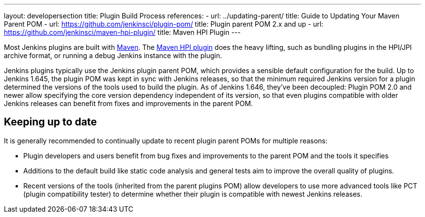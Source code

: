 ---
layout: developersection
title: Plugin Build Process
references:
- url: ../updating-parent/
  title: Guide to Updating Your Maven Parent POM
- url: https://github.com/jenkinsci/plugin-pom/
  title: Plugin parent POM 2.x and up
- url: https://github.com/jenkinsci/maven-hpi-plugin/
  title: Maven HPI Plugin
---

Most Jenkins plugins are built with link:https://maven.apache.org[Maven]. The link:https://github.com/jenkinsci/maven-hpi-plugin/[Maven HPI plugin] does the heavy lifting, such as bundling plugins in the HPI/JPI archive format, or running a debug Jenkins instance with the plugin.

Jenkins plugins typically use the Jenkins plugin parent POM, which provides a sensible default configuration for the build.
Up to Jenkins 1.645, the plugin POM was kept in sync with Jenkins releases, so that the minimum required Jenkins version for a plugin determined the versions of the tools used to build the plugin.
As of Jenkins 1.646, they've been decoupled:
Plugin POM 2.0 and newer allow specifying the core version dependency independent of its version, so that even plugins compatible with older Jenkins releases can benefit from fixes and improvements in the parent POM.

== Keeping up to date

It is generally recommended to continually update to recent plugin parent POMs for multiple reasons:

* Plugin developers and users benefit from bug fixes and improvements to the parent POM and the tools it specifies
* Additions to the default build like static code analysis and general tests aim to improve the overall quality of plugins.
// TODO Need a good reference for that before including it as example:
// For example, plugins depending on the plugins parent POM 1.596 (with maven-hpi-plugin 1.110) or newer will need to specify the <code>escape-by-default</code> in all Jelly files for the InjectedTest to pass. Plugins depending on older releases may have hidden XSS vulnerabilities.
* Recent versions of the tools (inherited from the parent plugins POM) allow developers to use more advanced tools like PCT (plugin compatibility tester) to determine whether their plugin is compatible with newest Jenkins releases.
